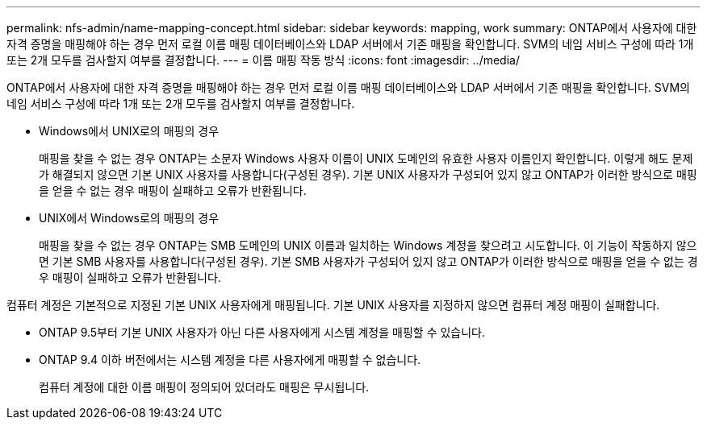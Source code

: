 ---
permalink: nfs-admin/name-mapping-concept.html 
sidebar: sidebar 
keywords: mapping, work 
summary: ONTAP에서 사용자에 대한 자격 증명을 매핑해야 하는 경우 먼저 로컬 이름 매핑 데이터베이스와 LDAP 서버에서 기존 매핑을 확인합니다. SVM의 네임 서비스 구성에 따라 1개 또는 2개 모두를 검사할지 여부를 결정합니다. 
---
= 이름 매핑 작동 방식
:icons: font
:imagesdir: ../media/


[role="lead"]
ONTAP에서 사용자에 대한 자격 증명을 매핑해야 하는 경우 먼저 로컬 이름 매핑 데이터베이스와 LDAP 서버에서 기존 매핑을 확인합니다. SVM의 네임 서비스 구성에 따라 1개 또는 2개 모두를 검사할지 여부를 결정합니다.

* Windows에서 UNIX로의 매핑의 경우
+
매핑을 찾을 수 없는 경우 ONTAP는 소문자 Windows 사용자 이름이 UNIX 도메인의 유효한 사용자 이름인지 확인합니다. 이렇게 해도 문제가 해결되지 않으면 기본 UNIX 사용자를 사용합니다(구성된 경우). 기본 UNIX 사용자가 구성되어 있지 않고 ONTAP가 이러한 방식으로 매핑을 얻을 수 없는 경우 매핑이 실패하고 오류가 반환됩니다.

* UNIX에서 Windows로의 매핑의 경우
+
매핑을 찾을 수 없는 경우 ONTAP는 SMB 도메인의 UNIX 이름과 일치하는 Windows 계정을 찾으려고 시도합니다. 이 기능이 작동하지 않으면 기본 SMB 사용자를 사용합니다(구성된 경우). 기본 SMB 사용자가 구성되어 있지 않고 ONTAP가 이러한 방식으로 매핑을 얻을 수 없는 경우 매핑이 실패하고 오류가 반환됩니다.



컴퓨터 계정은 기본적으로 지정된 기본 UNIX 사용자에게 매핑됩니다. 기본 UNIX 사용자를 지정하지 않으면 컴퓨터 계정 매핑이 실패합니다.

* ONTAP 9.5부터 기본 UNIX 사용자가 아닌 다른 사용자에게 시스템 계정을 매핑할 수 있습니다.
* ONTAP 9.4 이하 버전에서는 시스템 계정을 다른 사용자에게 매핑할 수 없습니다.
+
컴퓨터 계정에 대한 이름 매핑이 정의되어 있더라도 매핑은 무시됩니다.


